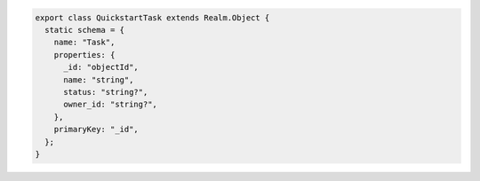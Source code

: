 .. code-block:: javascript

   export class QuickstartTask extends Realm.Object {
     static schema = {
       name: "Task",
       properties: {
         _id: "objectId",
         name: "string",
         status: "string?",
         owner_id: "string?",
       },
       primaryKey: "_id",
     };
   }
